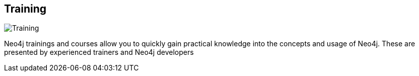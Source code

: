 == Training
:type: page
:path: /training
image::http://assets.neo4j.org/img/events/training.png[Training,role=thumbnail]
:featured: [object Object],[object Object],trainings
:related: [object Object],[object Object],[object Object],[object Object],[object Object],[object Object],[object Object],[object Object]


[INTRO]
Neo4j trainings and courses allow you to quickly gain practical knowledge into the concepts and usage of Neo4j. These are presented by experienced trainers and Neo4j developers